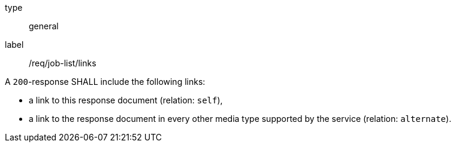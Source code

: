 [[req_job-list_links]] 
[requirement]
====
[%metadata]
type:: general
label:: /req/job-list/links
[.component,class=part]
--
A `200`-response SHALL include the following links:

* a link to this response document (relation: `self`),
* a link to the response document in every other media type supported by the service (relation: `alternate`).
--
====